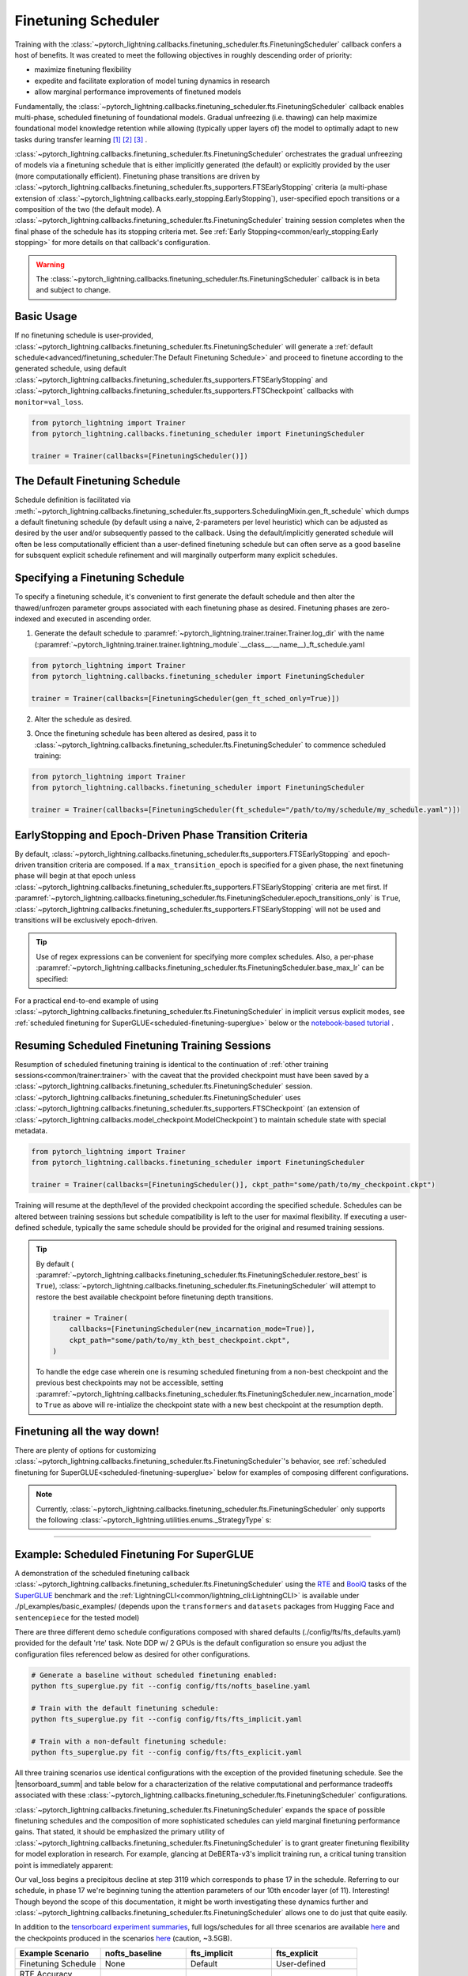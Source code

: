 .. testsetup:: *

    from pytorch_lightning.trainer.trainer import Trainer
    from pytorch_lightning.callbacks.finetuning_scheduler.fts import FinetuningScheduler

.. _finetuning_scheduler:

********************
Finetuning Scheduler
********************
Training with the :class:`~pytorch_lightning.callbacks.finetuning_scheduler.fts.FinetuningScheduler` callback confers
a host of benefits. It was created to meet the following objectives in roughly descending order of priority:

* maximize finetuning flexibility
* expedite and facilitate exploration of model tuning dynamics in research
* allow marginal performance improvements of finetuned models

Fundamentally, the :class:`~pytorch_lightning.callbacks.finetuning_scheduler.fts.FinetuningScheduler` callback enables
multi-phase, scheduled finetuning of foundational models. Gradual unfreezing (i.e. thawing) can help maximize
foundational model knowledge retention while allowing (typically upper layers of) the model to optimally adapt to new
tasks during transfer learning [#]_ [#]_ [#]_ .

:class:`~pytorch_lightning.callbacks.finetuning_scheduler.fts.FinetuningScheduler` orchestrates the gradual unfreezing
of models via a finetuning schedule that is either implicitly generated (the default) or explicitly provided by the user
(more computationally efficient). Finetuning phase transitions are driven by
:class:`~pytorch_lightning.callbacks.finetuning_scheduler.fts_supporters.FTSEarlyStopping` criteria (a multi-phase
extension of :class:`~pytorch_lightning.callbacks.early_stopping.EarlyStopping`), user-specified epoch transitions
or a composition of the two (the default mode). A
:class:`~pytorch_lightning.callbacks.finetuning_scheduler.fts.FinetuningScheduler` training session completes when the
final phase of the schedule has its stopping criteria met. See
:ref:`Early Stopping<common/early_stopping:Early stopping>` for more details on that callback's configuration.

.. warning:: The :class:`~pytorch_lightning.callbacks.finetuning_scheduler.fts.FinetuningScheduler` callback is in beta
    and subject to change.

Basic Usage
=============
If no finetuning schedule is user-provided,
:class:`~pytorch_lightning.callbacks.finetuning_scheduler.fts.FinetuningScheduler` will generate a
:ref:`default schedule<advanced/finetuning_scheduler:The Default Finetuning Schedule>` and proceed to finetune
according to the generated schedule, using default
:class:`~pytorch_lightning.callbacks.finetuning_scheduler.fts_supporters.FTSEarlyStopping`
and :class:`~pytorch_lightning.callbacks.finetuning_scheduler.fts_supporters.FTSCheckpoint` callbacks with
``monitor=val_loss``.

.. code-block:: python

    from pytorch_lightning import Trainer
    from pytorch_lightning.callbacks.finetuning_scheduler import FinetuningScheduler

    trainer = Trainer(callbacks=[FinetuningScheduler()])


.. _default schedule:

The Default Finetuning Schedule
===============================
Schedule definition is facilitated via
:meth:`~pytorch_lightning.callbacks.finetuning_scheduler.fts_supporters.SchedulingMixin.gen_ft_schedule` which dumps
a default finetuning schedule (by default using a naive, 2-parameters per level heuristic) which can be adjusted as
desired by the user and/or subsequently passed to the callback. Using the default/implicitly generated schedule will
often be less computationally efficient than a user-defined finetuning schedule but can often serve as a
good baseline for subsquent explicit schedule refinement and will marginally outperform many explicit schedules.


.. _specifying schedule:

Specifying a Finetuning Schedule
================================

To specify a finetuning schedule, it's convenient to first generate the default schedule and then alter the
thawed/unfrozen parameter groups associated with each finetuning phase as desired. Finetuning phases are zero-indexed
and executed in ascending order.

1. Generate the default schedule to :paramref:`~pytorch_lightning.trainer.trainer.Trainer.log_dir` with the name
   (:paramref:`~pytorch_lightning.trainer.trainer.lightning_module`.__class__.__name__)_ft_schedule.yaml

.. code-block:: python

    from pytorch_lightning import Trainer
    from pytorch_lightning.callbacks.finetuning_scheduler import FinetuningScheduler

    trainer = Trainer(callbacks=[FinetuningScheduler(gen_ft_sched_only=True)])


2. Alter the schedule as desired.

.. container:: sbs-code

    .. rst-class:: sbs-hdr1

        Changing the generated schedule for this boring model...

    .. rst-class:: sbs-blk1

    .. code-block:: yaml
      :linenos:

        0:
            params:
            - layer.3.bias
            - layer.3.weight
        1:
            params:
            - layer.2.bias
            - layer.2.weight
        2:
            params:
            - layer.1.bias
            - layer.1.weight
        3:
            params:
            - layer.0.bias
            - layer.0.weight

    .. rst-class:: sbs-hdr2

        ... to have three finetuning phases instead of four:

    .. rst-class:: sbs-blk2

    .. code-block:: yaml
      :linenos:

        0:
            params:
            - layer.3.bias
            - layer.3.weight
        1:
            params:
            - layer.2.*
            - layer.1.bias
            - layer.1.weight
        2:
            params:
            - layer.0.*

3. Once the finetuning schedule has been altered as desired, pass it to
   :class:`~pytorch_lightning.callbacks.finetuning_scheduler.fts.FinetuningScheduler` to commence scheduled training:

.. code-block:: python

    from pytorch_lightning import Trainer
    from pytorch_lightning.callbacks.finetuning_scheduler import FinetuningScheduler

    trainer = Trainer(callbacks=[FinetuningScheduler(ft_schedule="/path/to/my/schedule/my_schedule.yaml")])

EarlyStopping and Epoch-Driven Phase Transition Criteria
========================================================

By default, :class:`~pytorch_lightning.callbacks.finetuning_scheduler.fts_supporters.FTSEarlyStopping` and epoch-driven
transition criteria are composed. If a ``max_transition_epoch`` is specified for a given phase, the next finetuning
phase will begin at that epoch unless
:class:`~pytorch_lightning.callbacks.finetuning_scheduler.fts_supporters.FTSEarlyStopping` criteria are met first.
If :paramref:`~pytorch_lightning.callbacks.finetuning_scheduler.fts.FinetuningScheduler.epoch_transitions_only` is
``True``, :class:`~pytorch_lightning.callbacks.finetuning_scheduler.fts_supporters.FTSEarlyStopping` will not be used
and transitions will be exclusively epoch-driven.

.. tip::

    Use of regex expressions can be convenient for specifying more complex schedules. Also, a per-phase
    :paramref:`~pytorch_lightning.callbacks.finetuning_scheduler.fts.FinetuningScheduler.base_max_lr` can be specified:

    .. code-block:: yaml
      :linenos:
      :emphasize-lines: 2, 7, 13, 15

       0:
         params: # the parameters for each phase definition can be fully specified
         - model.classifier.bias
         - model.classifier.weight
         max_transition_epoch: 3
       1:
         params: # or specified via a regex
         - model.albert.pooler.*
       2:
         params:
         - model.albert.encoder.*.ffn_output.*
         max_transition_epoch: 9
         lr: 1e-06 # per-phase maximum learning rates can be specified
       3:
         params: # both approaches to parameter specification can be used in the same phase
         - model.albert.encoder.*.(ffn\.|attention|full*).*
         - model.albert.encoder.embedding_hidden_mapping_in.bias
         - model.albert.encoder.embedding_hidden_mapping_in.weight
         - model.albert.embeddings.*

For a practical end-to-end example of using
:class:`~pytorch_lightning.callbacks.finetuning_scheduler.fts.FinetuningScheduler` in implicit versus explicit modes,
see :ref:`scheduled finetuning for SuperGLUE<scheduled-finetuning-superglue>` below or the
`notebook-based tutorial  <https://pytorch-lightning.readthedocs.io/en/latest/notebooks/lightning_examples/text-transformers.html>`_ .


Resuming Scheduled Finetuning Training Sessions
===============================================

Resumption of scheduled finetuning training is identical to the continuation of
:ref:`other training sessions<common/trainer:trainer>` with the caveat that the provided checkpoint must
have been saved by a :class:`~pytorch_lightning.callbacks.finetuning_scheduler.fts.FinetuningScheduler` session.
:class:`~pytorch_lightning.callbacks.finetuning_scheduler.fts.FinetuningScheduler` uses
:class:`~pytorch_lightning.callbacks.finetuning_scheduler.fts_supporters.FTSCheckpoint` (an extension of
:class:`~pytorch_lightning.callbacks.model_checkpoint.ModelCheckpoint`) to maintain schedule state with special
metadata.


.. code-block:: python

    from pytorch_lightning import Trainer
    from pytorch_lightning.callbacks.finetuning_scheduler import FinetuningScheduler

    trainer = Trainer(callbacks=[FinetuningScheduler()], ckpt_path="some/path/to/my_checkpoint.ckpt")

Training will resume at the depth/level of the provided checkpoint according the specified schedule. Schedules can be
altered between training sessions but schedule compatibility is left to the user for maximal flexibility. If executing a
user-defined schedule, typically the same schedule should be provided for the original and resumed training
sessions.


.. tip::

    By default (
    :paramref:`~pytorch_lightning.callbacks.finetuning_scheduler.fts.FinetuningScheduler.restore_best` is ``True``),
    :class:`~pytorch_lightning.callbacks.finetuning_scheduler.fts.FinetuningScheduler` will attempt to restore
    the best available checkpoint before finetuning depth transitions.

    .. code-block:: python

        trainer = Trainer(
            callbacks=[FinetuningScheduler(new_incarnation_mode=True)],
            ckpt_path="some/path/to/my_kth_best_checkpoint.ckpt",
        )

    To handle the edge case wherein one is resuming scheduled finetuning from a non-best checkpoint and the previous
    best checkpoints may not be accessible, setting
    :paramref:`~pytorch_lightning.callbacks.finetuning_scheduler.fts.FinetuningScheduler.new_incarnation_mode` to
    ``True`` as above will re-intialize the checkpoint state with a new best checkpoint at the resumption depth.

Finetuning all the way down!
============================

There are plenty of options for customizing
:class:`~pytorch_lightning.callbacks.finetuning_scheduler.fts.FinetuningScheduler`'s behavior, see
:ref:`scheduled finetuning for SuperGLUE<scheduled-finetuning-superglue>` below for examples of composing different
configurations.


.. note::
   Currently, :class:`~pytorch_lightning.callbacks.finetuning_scheduler.fts.FinetuningScheduler` only supports
   the following :class:`~pytorch_lightning.utilities.enums._StrategyType` s:

   .. hlist::
      :columns: 3

      * :obj:`~pytorch_lightning.utilities.enums._StrategyType.DDP`
      * :obj:`~pytorch_lightning.utilities.enums._StrategyType.DDP_SHARDED`
      * :obj:`~pytorch_lightning.utilities.enums._StrategyType.DDP_SPAWN`
      * :obj:`~pytorch_lightning.utilities.enums._StrategyType.DDP_SHARDED_SPAWN`
      * :obj:`~pytorch_lightning.utilities.enums._StrategyType.DP`

----------

.. _scheduled-finetuning-superglue:

Example: Scheduled Finetuning For SuperGLUE
===========================================

A demonstration of the scheduled finetuning callback
:class:`~pytorch_lightning.callbacks.finetuning_scheduler.fts.FinetuningScheduler` using the
`RTE <https://huggingface.co/datasets/viewer/?dataset=super_glue&config=rte>`_ and
`BoolQ <https://github.com/google-research-datasets/boolean-questions>`_ tasks of the
`SuperGLUE <https://super.gluebenchmark.com/>`_ benchmark and the :ref:`LightningCLI<common/lightning_cli:LightningCLI>`
is available under ./pl_examples/basic_examples/ (depends upon the ``transformers`` and ``datasets`` packages from
Hugging Face and ``sentencepiece`` for the tested model)

There are three different demo schedule configurations composed with shared defaults (./config/fts/fts_defaults.yaml)
provided for the default 'rte' task. Note DDP w/ 2 GPUs is the default configuration so ensure you adjust the
configuration files referenced below as desired for other configurations.

.. code-block:: bash

    # Generate a baseline without scheduled finetuning enabled:
    python fts_superglue.py fit --config config/fts/nofts_baseline.yaml

    # Train with the default finetuning schedule:
    python fts_superglue.py fit --config config/fts/fts_implicit.yaml

    # Train with a non-default finetuning schedule:
    python fts_superglue.py fit --config config/fts/fts_explicit.yaml


All three training scenarios use identical configurations with the exception of the provided finetuning schedule. See
the |tensorboard_summ| and table below for a characterization of the relative computational and performance tradeoffs
associated with these :class:`~pytorch_lightning.callbacks.finetuning_scheduler.fts.FinetuningScheduler` configurations.

:class:`~pytorch_lightning.callbacks.finetuning_scheduler.fts.FinetuningScheduler` expands the space of possible
finetuning schedules and the composition of more sophisticated schedules can yield marginal finetuning performance
gains. That stated, it should be emphasized the primary utility of
:class:`~pytorch_lightning.callbacks.finetuning_scheduler.fts.FinetuningScheduler` is to grant greater finetuning
flexibility for model exploration in research. For example, glancing at DeBERTa-v3's implicit training run, a critical
tuning transition point is immediately apparent:

.. raw:: html

    <div style="max-width:400px; width:50%; height:auto;">
        <a target="_blank" rel="noopener noreferrer" href="https://tensorboard.dev/experiment/n7U8XhrzRbmvVzC4SQSpWw/#scalars&_smoothingWeight=0&runSelectionState=eyJmdHNfZXhwbGljaXQiOmZhbHNlLCJub2Z0c19iYXNlbGluZSI6ZmFsc2UsImZ0c19pbXBsaWNpdCI6dHJ1ZX0%3D">
            <img alt="open tensorboard experiment" src="../_static/images/fts/implicit_training_transition.png">
        </a>
    </div>

Our val_loss begins a precipitous decline at step 3119 which corresponds to phase 17 in the schedule. Referring to our
schedule, in phase 17 we're beginning tuning the attention parameters of our 10th encoder layer (of 11). Interesting!
Though beyond the scope of this documentation, it might be worth investigating these dynamics further and
:class:`~pytorch_lightning.callbacks.finetuning_scheduler.fts.FinetuningScheduler` allows one to do just that quite
easily.

In addition to the `tensorboard experiment summaries <https://tensorboard.dev/experiment/n7U8XhrzRbmvVzC4SQSpWw/>`_,
full logs/schedules for all three scenarios are available
`here <https://drive.google.com/file/d/1LrUcisRLHeJgh_BDOOD_GUBPp5iHAkoR/view?usp=sharing>`_ and the checkpoints produced
in the scenarios `here <https://drive.google.com/file/d/1t7myBgcqcZ9ax_IT9QVk-vFH_l_o5UXB/view?usp=sharing>`_
(caution, ~3.5GB).

.. list-table::
   :widths: 25 25 25 25
   :header-rows: 1

   * - | **Example Scenario**
     - | **nofts_baseline**
     - | **fts_implicit**
     - | **fts_explicit**
   * - | Finetuning Schedule
     - None
     - Default
     - User-defined
   * - | RTE Accuracy
       | (``0.81``, ``0.84``, ``0.85``)
     -
        .. raw:: html

            <div style='width:150px;height:auto'>
                <a target="_blank" rel="noopener noreferrer" href="https://tensorboard.dev/experiment/n7U8XhrzRbmvVzC4SQSpWw/#scalars&_smoothingWeight=0&runSelectionState=eyJmdHNfZXhwbGljaXQiOmZhbHNlLCJub2Z0c19iYXNlbGluZSI6dHJ1ZSwiZnRzX2ltcGxpY2l0IjpmYWxzZX0%3D">
                    <img alt="open tensorboard experiment" src="../_static/images/fts/nofts_baseline_accuracy_deberta_base.png">
                </a>
            </div>
     -
        .. raw:: html

            <div style='width:150px;height:auto'>
                <a target="_blank" rel="noopener noreferrer" href="https://tensorboard.dev/experiment/n7U8XhrzRbmvVzC4SQSpWw/#scalars&_smoothingWeight=0&runSelectionState=eyJmdHNfZXhwbGljaXQiOmZhbHNlLCJub2Z0c19iYXNlbGluZSI6ZmFsc2UsImZ0c19pbXBsaWNpdCI6dHJ1ZX0%3D">
                    <img alt="open tensorboard experiment" src="../_static/images/fts/fts_implicit_accuracy_deberta_base.png">
                </a>
            </div>
     -
        .. raw:: html

            <div style='width:150px;height:auto'>
                <a target="_blank" rel="noopener noreferrer" href="https://tensorboard.dev/experiment/n7U8XhrzRbmvVzC4SQSpWw/#scalars&_smoothingWeight=0&runSelectionState=eyJmdHNfZXhwbGljaXQiOnRydWUsIm5vZnRzX2Jhc2VsaW5lIjpmYWxzZSwiZnRzX2ltcGxpY2l0IjpmYWxzZX0%3D">
                    <img alt="open tensorboard experiment" src="../_static/images/fts/fts_explicit_accuracy_deberta_base.png">
                </a>
            </div>

Note that though this example is intended to capture a common usage scenario, substantial variation is expected among
use cases and models. In summary, :class:`~pytorch_lightning.callbacks.finetuning_scheduler.fts.FinetuningScheduler`
provides increased finetuning flexibility that can be useful in a variety of contexts from exploring model tuning
behavior to maximizing performance.

.. figure:: ../_static/images/fts/fts_explicit_loss_anim.gif
   :alt: FinetuningScheduler Explicit Loss Animation
   :width: 300

Footnotes
=========

.. [#] `Howard, J., & Ruder, S. (2018) <https://arxiv.org/pdf/1801.06146.pdf>`_. Fine-tuned Language Models for Text
 Classification. ArXiv, abs/1801.06146.
.. [#] `Chronopoulou, A., Baziotis, C., & Potamianos, A. (2019) <https://arxiv.org/pdf/1902.10547.pdf>`_. An
 embarrassingly simple approach for transfer learning from pretrained language models. arXiv preprint arXiv:1902.10547.
.. [#] `Peters, M. E., Ruder, S., & Smith, N. A. (2019) <https://arxiv.org/pdf/1903.05987.pdf>`_. To tune or not to
 tune? adapting pretrained representations to diverse tasks. arXiv preprint arXiv:1903.05987.

.. seealso::
    - :class:`~pytorch_lightning.trainer.trainer.Trainer`
    - :class:`~pytorch_lightning.callbacks.early_stopping.EarlyStopping`
    - :class:`~pytorch_lightning.callbacks.finetuning.BaseFinetuning`

.. |tensorboard_summ| raw:: html

            <a target="_blank" rel="noopener noreferrer" href="https://tensorboard.dev/experiment/Qy917MVDRlmkx31A895CzA/#scalars&_smoothingWeight=0&runSelectionState=eyJmdHNfZXhwbGljaXQiOnRydWUsImZ0c19pbXBsaWNpdCI6dHJ1ZSwibm9mdHNfYmFzZWxpbmUiOnRydWV9">
            tensorboard experiment summaries
            </a>
